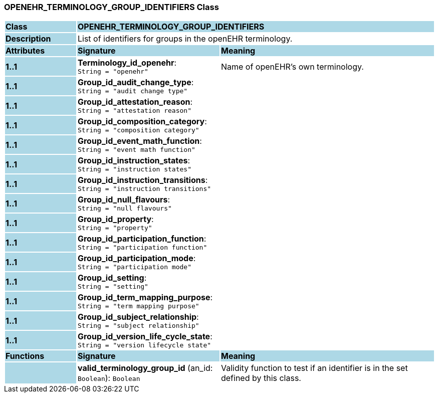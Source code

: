 === OPENEHR_TERMINOLOGY_GROUP_IDENTIFIERS Class

[cols="^1,2,3"]
|===
|*Class*
{set:cellbgcolor:lightblue}
2+^|*OPENEHR_TERMINOLOGY_GROUP_IDENTIFIERS*

|*Description*
{set:cellbgcolor:lightblue}
2+|List of identifiers for groups in the openEHR terminology. 
{set:cellbgcolor!}

|*Attributes*
{set:cellbgcolor:lightblue}
^|*Signature*
^|*Meaning*

|*1..1*
{set:cellbgcolor:lightblue}
|*Terminology_id_openehr*: `String{nbsp}={nbsp}"openehr"`
{set:cellbgcolor!}
|Name of openEHR's own terminology.

|*1..1*
{set:cellbgcolor:lightblue}
|*Group_id_audit_change_type*: `String{nbsp}={nbsp}"audit change type"`
{set:cellbgcolor!}
|

|*1..1*
{set:cellbgcolor:lightblue}
|*Group_id_attestation_reason*: `String{nbsp}={nbsp}"attestation reason"`
{set:cellbgcolor!}
|

|*1..1*
{set:cellbgcolor:lightblue}
|*Group_id_composition_category*: `String{nbsp}={nbsp}"composition category"`
{set:cellbgcolor!}
|

|*1..1*
{set:cellbgcolor:lightblue}
|*Group_id_event_math_function*: `String{nbsp}={nbsp}"event math function"`
{set:cellbgcolor!}
|

|*1..1*
{set:cellbgcolor:lightblue}
|*Group_id_instruction_states*: `String{nbsp}={nbsp}"instruction states"`
{set:cellbgcolor!}
|

|*1..1*
{set:cellbgcolor:lightblue}
|*Group_id_instruction_transitions*: `String{nbsp}={nbsp}"instruction transitions"`
{set:cellbgcolor!}
|

|*1..1*
{set:cellbgcolor:lightblue}
|*Group_id_null_flavours*: `String{nbsp}={nbsp}"null flavours"`
{set:cellbgcolor!}
|

|*1..1*
{set:cellbgcolor:lightblue}
|*Group_id_property*: `String{nbsp}={nbsp}"property"`
{set:cellbgcolor!}
|

|*1..1*
{set:cellbgcolor:lightblue}
|*Group_id_participation_function*: `String{nbsp}={nbsp}"participation function"`
{set:cellbgcolor!}
|

|*1..1*
{set:cellbgcolor:lightblue}
|*Group_id_participation_mode*: `String{nbsp}={nbsp}"participation mode"`
{set:cellbgcolor!}
|

|*1..1*
{set:cellbgcolor:lightblue}
|*Group_id_setting*: `String{nbsp}={nbsp}"setting"`
{set:cellbgcolor!}
|

|*1..1*
{set:cellbgcolor:lightblue}
|*Group_id_term_mapping_purpose*: `String{nbsp}={nbsp}"term mapping purpose"`
{set:cellbgcolor!}
|

|*1..1*
{set:cellbgcolor:lightblue}
|*Group_id_subject_relationship*: `String{nbsp}={nbsp}"subject relationship"`
{set:cellbgcolor!}
|

|*1..1*
{set:cellbgcolor:lightblue}
|*Group_id_version_life_cycle_state*: `String{nbsp}={nbsp}"version lifecycle state"`
{set:cellbgcolor!}
|
|*Functions*
{set:cellbgcolor:lightblue}
^|*Signature*
^|*Meaning*

|
{set:cellbgcolor:lightblue}
|*valid_terminology_group_id* (an_id: `Boolean`): `Boolean`
{set:cellbgcolor!}
|Validity function to test if an identifier is in the set defined by this class. 
|===
